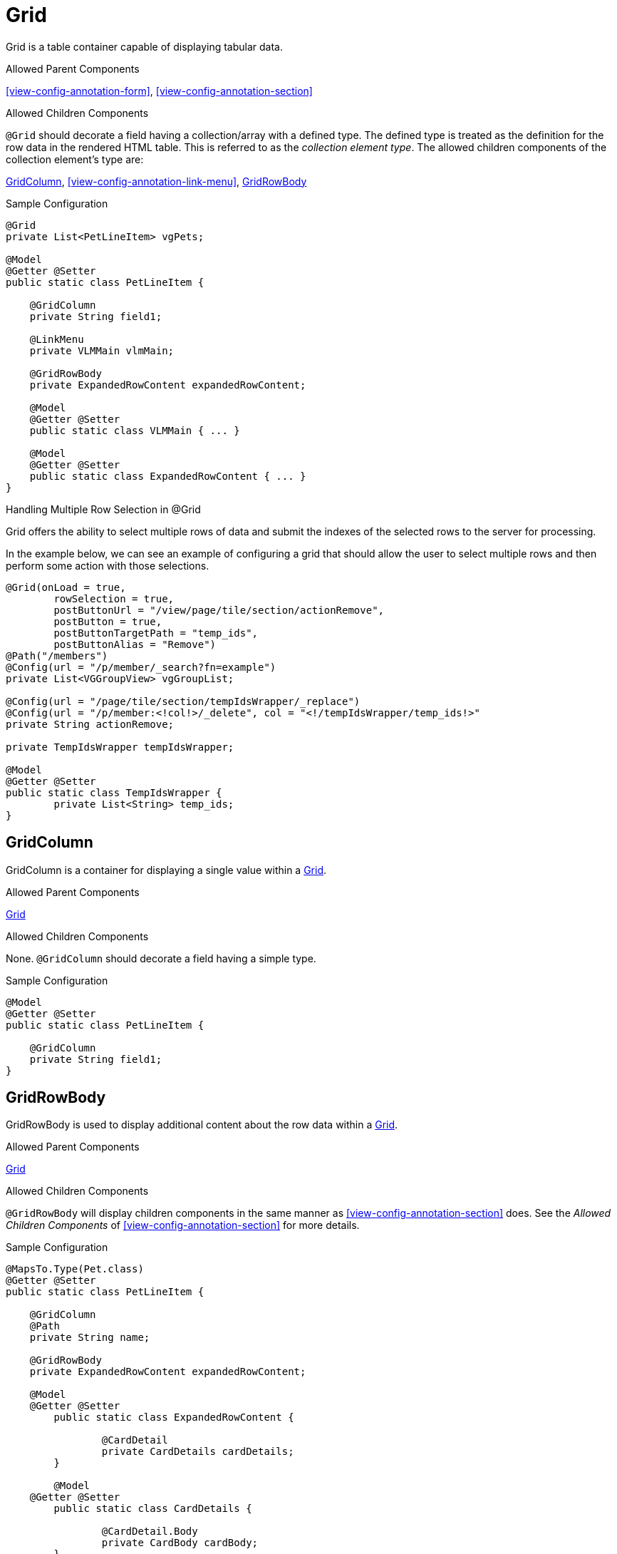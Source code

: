 [[view-config-annotation-grid]]
= Grid

Grid is a table container capable of displaying tabular data.

.Allowed Parent Components
<<view-config-annotation-form>>, 
<<view-config-annotation-section>>

.Allowed Children Components
`@Grid` should decorate a field having a collection/array with a defined type. The defined type is treated as the definition for the row data in the rendered HTML table. This is referred to as the _collection element type_. The allowed children components of the collection element's type are:

<<view-config-annotation-grid-column>>, 
<<view-config-annotation-link-menu>>, 
<<view-config-annotation-grid-row-body>>

[source,java,indent=0]
[subs="verbatim,attributes"]
.Sample Configuration
----
@Grid
private List<PetLineItem> vgPets;

@Model
@Getter @Setter
public static class PetLineItem {

    @GridColumn
    private String field1;

    @LinkMenu
    private VLMMain vlmMain;

    @GridRowBody
    private ExpandedRowContent expandedRowContent;

    @Model
    @Getter @Setter
    public static class VLMMain { ... }

    @Model
    @Getter @Setter
    public static class ExpandedRowContent { ... }
}
----

.Handling Multiple Row Selection in @Grid
Grid offers the ability to select multiple rows of data and submit the indexes of the selected rows to the server for processing.

In the example below, we can see an example of configuring a grid that should allow the user to select multiple 
rows and then perform some action with those selections.

[source,java,indent=0]
[subs="verbatim,attributes"]
----
@Grid(onLoad = true,
        rowSelection = true,
        postButtonUrl = "/view/page/tile/section/actionRemove",
        postButton = true,
        postButtonTargetPath = "temp_ids",
        postButtonAlias = "Remove")
@Path("/members")
@Config(url = "/p/member/_search?fn=example")
private List<VGGroupView> vgGroupList;

@Config(url = "/page/tile/section/tempIdsWrapper/_replace")
@Config(url = "/p/member:<!col!>/_delete", col = "<!/tempIdsWrapper/temp_ids!>"
private String actionRemove;

private TempIdsWrapper tempIdsWrapper;

@Model
@Getter @Setter
public static class TempIdsWrapper {
	private List<String> temp_ids;
}
----

// TODO - Write an explanation for the black magic that is coded above.

[[view-config-annotation-grid-column]]
== GridColumn

GridColumn is a container for displaying a single value within a <<view-config-annotation-grid>>.

.Allowed Parent Components
<<view-config-annotation-grid>>

.Allowed Children Components
None. `@GridColumn` should decorate a field having a simple type.

[source,java,indent=0]
[subs="verbatim,attributes"]
.Sample Configuration
----
@Model
@Getter @Setter
public static class PetLineItem {

    @GridColumn
    private String field1;
}
----

[[view-config-annotation-grid-row-body]]
== GridRowBody

GridRowBody is used to display additional content about the row data within a <<view-config-annotation-grid>>.

.Allowed Parent Components
<<view-config-annotation-grid>>

.Allowed Children Components
`@GridRowBody` will display children components in the same manner as <<view-config-annotation-section>> does. See the _Allowed Children Components_ of <<view-config-annotation-section>> for more details.

[source,java,indent=0]
[subs="verbatim,attributes"]
.Sample Configuration
----
@MapsTo.Type(Pet.class)
@Getter @Setter
public static class PetLineItem {

    @GridColumn
    @Path
    private String name;

    @GridRowBody
    private ExpandedRowContent expandedRowContent;

    @Model
    @Getter @Setter
	public static class ExpandedRowContent {
		
		@CardDetail
		private CardDetails cardDetails;
	}
	
	@Model
    @Getter @Setter
	public static class CardDetails {
		
		@CardDetail.Body
		private CardBody cardBody;
	}
	
	@Model
    @Getter @Setter
	public static class CardBody {
		
		@FieldValue
        @Path
		private String id;
	}
}
----
